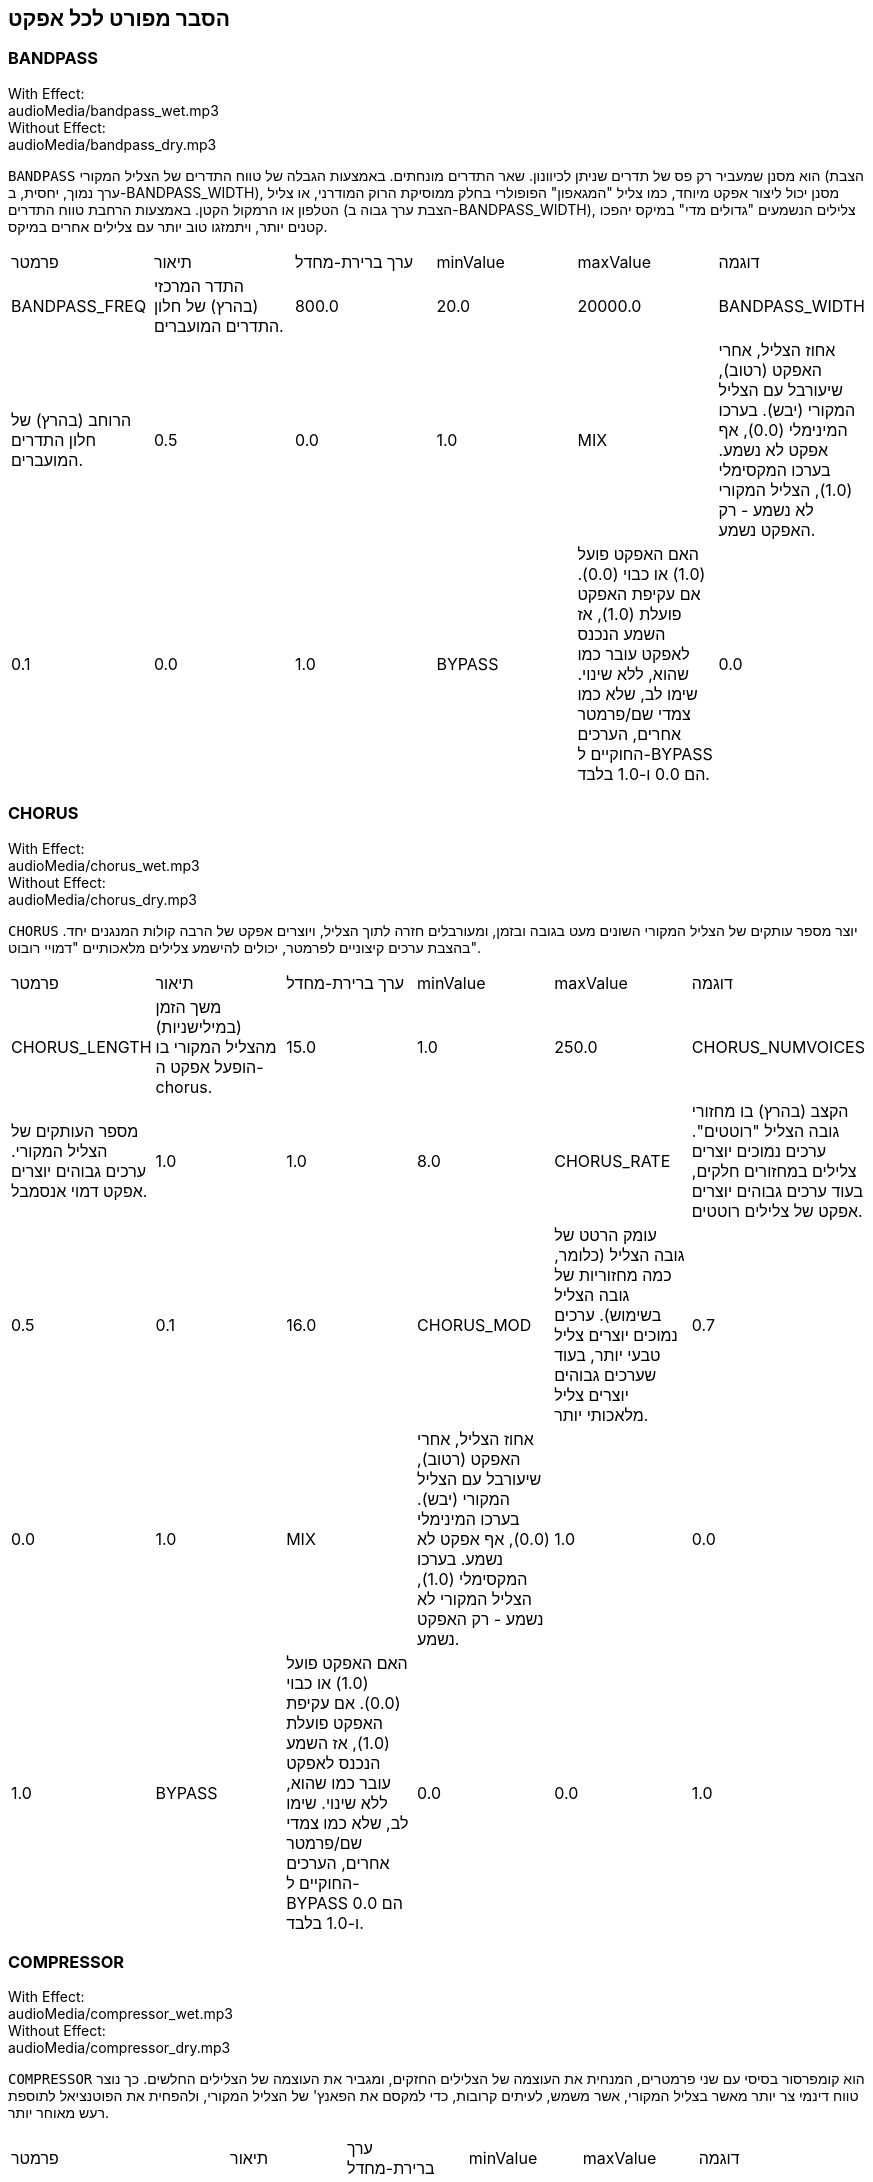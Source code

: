 [[ch_28]]
== הסבר מפורט לכל אפקט
:nofooter:

[[bandpass]]
=== BANDPASS

++++
<div class="effect-examples">
    <div class="audio-label">With Effect:</div>
    <div class="curriculum-mp3">audioMedia/bandpass_wet.mp3</div>
    <div class="audio-label">Without Effect:</div>
    <div class="curriculum-mp3">audioMedia/bandpass_dry.mp3</div>
</div>
++++

`BANDPASS` הוא מסנן שמעביר רק פס של תדרים שניתן לכיוונון. שאר התדרים מונחתים. באמצעות הגבלה של טווח התדרים של הצליל המקורי (הצבת ערך נמוך, יחסית, ב-BANDPASS_WIDTH), מסנן יכול ליצור אפקט מיוחד, כמו צליל "המגאפון" הפופולרי בחלק ממוסיקת הרוק המודרני, או צליל הטלפון או הרמקול הקטן. באמצעות הרחבת טווח התדרים (הצבת ערך גבוה ב-BANDPASS_WIDTH), צלילים הנשמעים "גדולים מדי" במיקס יהפכו קטנים יותר, ויתמזגו טוב יותר עם צלילים אחרים במיקס.

|========================================================================
| פרמטר | תיאור | ערך ברירת-מחדל | minValue | maxValue | דוגמה
| BANDPASS_FREQ | התדר המרכזי (בהרץ) של חלון התדרים המועברים. | 800.0 | 20.0 | 20000.0
| BANDPASS_WIDTH | הרוחב (בהרץ) של חלון התדרים המועברים. | 0.5 | 0.0 | 1.0
| MIX | אחוז הצליל, אחרי האפקט (רטוב), שיעורבל עם הצליל המקורי (יבש). בערכו המינימלי (0.0), אף אפקט לא נשמע. בערכו המקסימלי (1.0), הצליל המקורי לא נשמע - רק האפקט נשמע. | 0.1 | 0.0 | 1.0
| BYPASS | האם האפקט פועל (1.0) או כבוי (0.0). אם עקיפת האפקט פועלת (1.0), אז השמע הנכנס לאפקט עובר כמו שהוא, ללא שינוי. שימו לב, שלא כמו צמדי שם/פרמטר אחרים, הערכים החוקיים ל-BYPASS הם 0.0 ו-1.0 בלבד. | 0.0 | 0.0 | 1.0
|========================================================================

[[chorus]]
=== CHORUS

++++
<div class="effect-examples">
    <div class="audio-label">With Effect:</div>
    <div class="curriculum-mp3">audioMedia/chorus_wet.mp3</div>
    <div class="audio-label">Without Effect:</div>
    <div class="curriculum-mp3">audioMedia/chorus_dry.mp3</div>
</div>
++++

`CHORUS` יוצר מספר עותקים של הצליל המקורי השונים מעט בגובה ובזמן, ומעורבלים חזרה לתוך הצליל, ויוצרים אפקט של הרבה קולות המנגנים יחד. בהצבת ערכים קיצוניים לפרמטר, יכולים להישמע צלילים מלאכותיים "דמויי רובוט".

|========================================================================
| פרמטר | תיאור | ערך ברירת-מחדל | minValue | maxValue | דוגמה
| CHORUS_LENGTH | משך הזמן (במילישניות) מהצליל המקורי בו הופעל אפקט ה-chorus. | 15.0 | 1.0 | 250.0
| CHORUS_NUMVOICES | מספר העותקים של הצליל המקורי. ערכים גבוהים יוצרים אפקט דמוי אנסמבל. | 1.0 | 1.0 | 8.0
| CHORUS_RATE | הקצב (בהרץ) בו מחזורי גובה הצליל "רוטטים". ערכים נמוכים יוצרים צלילים במחזורים חלקים, בעוד ערכים גבוהים יוצרים אפקט של צלילים רוטטים. | 0.5 | 0.1 | 16.0
| CHORUS_MOD | עומק הרטט של גובה הצליל (כלומר, כמה מחזוריות של גובה הצליל בשימוש). ערכים נמוכים יוצרים צליל טבעי יותר, בעוד שערכים גבוהים יוצרים צליל מלאכותי יותר. | 0.7 | 0.0 | 1.0
| MIX | אחוז הצליל, אחרי האפקט (רטוב), שיעורבל עם הצליל המקורי (יבש). בערכו המינימלי (0.0), אף אפקט לא נשמע. בערכו המקסימלי (1.0), הצליל המקורי לא נשמע - רק האפקט נשמע. | 1.0 | 0.0 | 1.0
| BYPASS | האם האפקט פועל (1.0) או כבוי (0.0). אם עקיפת האפקט פועלת (1.0), אז השמע הנכנס לאפקט עובר כמו שהוא, ללא שינוי. שימו לב, שלא כמו צמדי שם/פרמטר אחרים, הערכים החוקיים ל-BYPASS הם 0.0 ו-1.0 בלבד. | 0.0 | 0.0 | 1.0
|========================================================================

[[compressor]]
=== COMPRESSOR

++++
<div class="effect-examples">
    <div class="audio-label">With Effect:</div>
    <div class="curriculum-mp3">audioMedia/compressor_wet.mp3</div>
    <div class="audio-label">Without Effect:</div>
    <div class="curriculum-mp3">audioMedia/compressor_dry.mp3</div>
</div>
++++

`COMPRESSOR` הוא קומפרסור בסיסי עם שני פרמטרים, המנחית את העוצמה של הצלילים החזקים, ומגביר את העוצמה של הצלילים החלשים. כך נוצר טווח דינמי צר יותר מאשר בצליל המקורי, אשר משמש, לעיתים קרובות, כדי למקסם את הפאנץ' של הצליל המקורי, ולהפחית את הפוטנציאל לתוספת רעש מאוחר יותר.

|========================================================================
| פרמטר | תיאור | ערך ברירת-מחדל | minValue | maxValue | דוגמה
| COMPRESSOR_THRESHOLD | רמת העוצמה (ב-dB) מעליה הקומפרסור יתחיל להנחית. | -18.0 | -30.0 | 0.0
| COMPRESSOR_RATIO | רמת ההנחתה. יחס של 3:1 משמעותו שאם עוצמת הצליל המקורי היא 3dB מעל הסף, אז הצליל אחרי האפקט יהיה 1dB מעל הסף. | 10.0 | 1.0 | 100.0
| BYPASS | האם האפקט פועל (1.0) או כבוי (0.0). אם עקיפת האפקט פועלת (1.0), אז השמע הנכנס לאפקט עובר כמו שהוא, ללא שינוי. שימו לב, שלא כמו צמדי שם/פרמטר אחרים, הערכים החוקיים ל-BYPASS הם 0.0 ו-1.0 בלבד. | 0.0 | 0.0 | 1.0
|========================================================================

[[delay]]
=== DELAY

++++
<div class="effect-examples">
    <div class="audio-label">With Effect:</div>
    <div class="curriculum-mp3">audioMedia/delay_wet.mp3</div>
    <div class="audio-label">Without Effect:</div>
    <div class="curriculum-mp3">audioMedia/delay_dry.mp3</div>
</div>
++++

`DELAY` יוצר חזרה דמוית הד של הצליל המקורי. אפקט ה-delay מצרף לצליל המקורי גרסה שקטה יותר ו"מעוכבת" של הצליל המקורי, הנשמעת כמו הד. אחרי ההד הראשון , הוא מצרף הד של ההד (אפילו שקט יותר) והד של ההד של ההד (שקט עוד יותר), וכך הלאה עד שההד דועך. באפקט ה-delay, אנחנו יכולים לשלוט בזמן העובר בין הד להד (זמן העיכוב). אם נקבע את זמן העיכוב בהתאמה לאורך הביט, נוכל ליצור אפקטים ריתמיים.

|========================================================================
| פרמטר | תיאור | ערך ברירת-מחדל | minValue | maxValue | דוגמה
| DELAY_TIME | אורך הזמן במילישניות (ms) שהערוץ המקורי מעוכב, והזמן בין חזרות עוקבות של העיכוב. | 300.0 | 0.0 | 4000.0
| DELAY_FEEDBACK | מספר החזרות היחסי שיוצר האפקט. ערכים גבוהים יותר יוצרים יותר הדים. היזהרו מיותר מדי פידבק! | 0.3- | -120.0 | -1.0
| MIX | אחוז הצליל, אחרי האפקט (רטוב), שיעורבל עם הצליל המקורי (יבש). בערכו המינימלי (0.0), אף אפקט לא נשמע. בערכו המקסימלי (1.0), הצליל המקורי לא נשמע - רק האפקט נשמע. | 0.5 | 0.0 | 1.0
| BYPASS | האם האפקט פועל (1.0) או כבוי (0.0). אם עקיפת האפקט פועלת (1.0), אז השמע הנכנס לאפקט עובר כמו שהוא, ללא שינוי. שימו לב, שלא כמו צמדי שם/פרמטר אחרים, הערכים החוקיים ל-BYPASS הם 0.0 ו-1.0 בלבד. | 0.0 | 0.0 | 1.0
|========================================================================

[[distortion]]
=== DISTORTION

++++
<div class="effect-examples">
    <div class="audio-label">With Effect:</div>
    <div class="curriculum-mp3">audioMedia/distortion_wet.mp3</div>
    <div class="audio-label">Without Effect:</div>
    <div class="curriculum-mp3">audioMedia/distortion_dry.mp3</div>
</div>
++++

`DISTORTION` יוצר צליל "מלוכלך" על ידי הגברת יתר (overdrive) של הצליל המקורי. האפקט קוטם את הגל, ומוסיף טונים עליים (תדרים גבוהים יותר הקשורים לתדרי הצליל המקורי). מקובל לעוות צליל של גיטרה חשמלית על-ידי הגברת יתר (overdrive) של מגבר הגיטרה. מוזיקה מודרנית משתמשת ב-distirtion כדי להוסיף אפקט "מלוכלך" או "מחוספס" ליצירה.

|========================================================================
| פרמטר | תיאור | ערך ברירת-מחדל | minValue | maxValue | דוגמה
| DISTO_GAIN | כמות הגברת-היתר של הצליל המקורי. | 20.0 | 0.0 | 50.0
| MIX | אחוז הצליל, אחרי האפקט (רטוב), שיעורבל עם הצליל המקורי (יבש). בערכו המינימלי (0.0), אף אפקט לא נשמע. בערכו המקסימלי (1.0), הצליל המקורי לא נשמע - רק האפקט נשמע. | 1.0 | 0.0 | 1.0
| BYPASS | האם האפקט פועל (1.0) או כבוי (0.0). אם עקיפת האפקט פועלת (1.0), אז השמע הנכנס לאפקט עובר כמו שהוא, ללא שינוי. שימו לב, שלא כמו צמדי שם/פרמטר אחרים, הערכים החוקיים ל-BYPASS הם 0.0 ו-1.0 בלבד. | 0.0 | 0.0 | 1.0
|========================================================================

[[eq3band]]
=== EQ3BAND

++++
<div class="effect-examples">
    <div class="audio-label">With Effect:</div>
    <div class="curriculum-mp3">audioMedia/eq3band_wet.mp3</div>
    <div class="audio-label">Without Effect:</div>
    <div class="curriculum-mp3">audioMedia/eq3band_dry.mp3</div>
</div>
++++

`EQ3BAND` הוא אקולייזר של שלושה פסים המשמש למשימות EQ פשוטות. איקוולייזר משמש לכיוון העוצמה של טווחי תדרים נפרדים בערוץ שמע. אפקט זה משמש לכיוון העוצמה של שלושה טווחים ("פסים") של תדרים: בס, אמצע, טרבל (נמוך, אמצעי, גבוה). הגבול העליון (`EQ3BAND_LOWFREQ`) של הפס הנמוך והתדר המרכזי של הטווח האמצעי (`EQ3BAND_MIDFREQ`) יכולים להיקבע על-ידי המשתמש.

|========================================================================
| פרמטר | תיאור | ערך ברירת-מחדל | minValue | maxValue | דוגמה
| EQ3BAND_LOWGAIN | ההגבר (dB) של טווח התדרים הנמוכים. ערכים שליליים מקטינים את העוצמה של התדרים הנמוכים. ערכים חיוביים מגבירים אותה. | 0.0 | -24.0 | 18.0
| EQ3BAND_LOWFREQ | קובע את התדר הגבוה (Hz) של פס התדרים הנמוך. | 200.0 | 20.0 | 20000.0
| EQ3BAND_MIDGAIN | ההגבר (dB) של פס התדרים האמצעי. ערכים שליליים מקטינים את העוצמה של התדרים האמצעיים. ערכים חיוביים מגבירים אותה. | 0.0 | -24.0 | 18.0
| EQ3BAND_MIDFREQ | קובע את התדר המרכזי (Hz) של פס התדרים האמצעי. | 2000.0 | 20.0 | 20000.0
| EQ3BAND_HIGHGAIN | ההגבר (dB) של טווח התדרים הגבוהים. ערכים שליליים מקטינים את העוצמה של התדרים הגבוהים. ערכים חיוביים מגבירים אותה. | 0.0 | -24.0 | 18.0
| EQ3BAND_HIGHFREQ | קובע את תדר הקטעון (Hz) של הפס הגבוה. | 2000.0 | 20.0 | 20000.0
| MIX | אחוז הצליל, אחרי האפקט (רטוב), שיעורבל עם הצליל המקורי (יבש). בערכו המינימלי (0.0), אף אפקט לא נשמע. בערכו המקסימלי (1.0), הצליל המקורי לא נשמע - רק האפקט נשמע. | 1.0 | 0.0 | 1.0
| BYPASS | האם האפקט פועל (1.0) או כבוי (0.0). אם עקיפת האפקט פועלת (1.0), אז השמע הנכנס לאפקט עובר כמו שהוא, ללא שינוי. שימו לב, שלא כמו צמדי שם/פרמטר אחרים, הערכים החוקיים ל-BYPASS הם 0.0 ו-1.0 בלבד. | 0.0 | 0.0 | 1.0
|========================================================================

[[filter]]
=== FILTER

++++
<div class="effect-examples">
    <div class="audio-label">With Effect:</div>
    <div class="curriculum-mp3">audioMedia/filter_wet.mp3</div>
    <div class="audio-label">Without Effect:</div>
    <div class="curriculum-mp3">audioMedia/filter_dry.mp3</div>
</div>
++++

`FILTER` הוא מסנן מביר נמוכים סטנדרטי עם תהודה. אפקט מסנן מעביר נמוכים מעביר תדרי שמע נמוכים ללא שינוי, ומנחית את עוצמת הצלילי בעלי התדרים הגבוהים מתדר הקיטעון (הפרמטר `FILTER_FREQ` ). זה נותן לצליל גוון "כהה" או "חשוך".

|========================================================================
| פרמטר | תיאור | ערך ברירת-מחדל | minValue | maxValue | דוגמה
| FILTER_FREQ | תדר הקיטעון (Hz), שכל התדרים הגבוהים ממנו יונחתו. ככל שהתדר גבוה יותר, הוא יונחת יותר. | 1000.0 | 20.0 | 20000.0
| FILTER_RESONANCE | ההגבר של פס צר של תדרים מסביב ל-`FILTER_FREQ`. זה גורם לתדרים מסביב ל-`FILTER_FREQ` לצלצל יותר, להישמע יותר “מהדהדים”. הוא יוצר צליל יותר מצלצל מסביב לתדר הקיטעון (`FILTER_FREQ`). ערכים גבוהים יותר של תהודה תהפוך את הפילטר ל"חד" יותר סביב `FILTER_FREQ`, which מה שמדגיש יותר את התדרים הקרובים ביותר לתדר הקיטעון. זהו פרמטר שמסייע לכוונון עדין של צליל הפילטר. | 0.8 | 0.0 | 1.0
| MIX | אחוז הצליל, אחרי האפקט (רטוב), שיעורבל עם הצליל המקורי (יבש). בערכו המינימלי (0.0), אף אפקט לא נשמע. בערכו המקסימלי (1.0), הצליל המקורי לא נשמע - רק האפקט נשמע. | 1.0 | 0.0 | 1.0
| BYPASS | האם האפקט פועל (1.0) או כבוי (0.0). אם עקיפת האפקט פועלת (1.0), אז השמע הנכנס לאפקט עובר כמו שהוא, ללא שינוי. שימו לב, שלא כמו צמדי שם/פרמטר אחרים, הערכים החוקיים ל-BYPASS הם 0.0 ו-1.0 בלבד. | 0.0 | 0.0 | 1.0
|========================================================================

[[flanger]]
=== FLANGER

++++
<div class="effect-examples">
    <div class="audio-label">With Effect:</div>
    <div class="curriculum-mp3">audioMedia/flanger_wet.mp3</div>
    <div class="audio-label">Without Effect:</div>
    <div class="curriculum-mp3">audioMedia/flanger_dry.mp3</div>
</div>
++++

`FLANGER` דומה לאפקט chorus, בו נוצרים עותקים של הצליל המקורי השונים ממנו בזמן ובגובה. עותקים אלה מעורבלים לתוך הצליל המקורי. בניגוד לכך, פלנג'ר משמש בטווח הרבה יותר "עדין" של ערכי זמן, דבר שיוצר צליל מתפתח דמוי "וווש". בהצבת ערכים קיצוניים לפרמטר, יכולים להישמע צלילים מלאכותיים "דמויי רובוט".

|========================================================================
| פרמטר | תיאור | ערך ברירת-מחדל | minValue | maxValue | דוגמה
| FLANGER_LENGTH | משך הזמן (במילישניות) מהצליל המקורי בו הופעל אפקט הפלנג'ר. | 6.0 | 0.0 | 200.0
| FLANGER_FEEDBACK | הכמות (dB) של הצליל אחרי האפקט ש"מוחזר" לתוך האפקט. ערכים גבוהים יותר יוצרים צלילים "מלאכותיים" יותר. | -50.0 | -80.0 | -1.0
| FLANGER_RATE | הקצב (Hz) בו גובה הצליל חוזר על עצמו. ערכים נמוכים יותר יוצרים צלילים שחוזרים בצורה חלקה, בעוד ערכים גבוהים יותר יוצרים צלילים בעלי אפקט "וווש". | 0.6 | 0.001 | 100.0
| MIX | אחוז הצליל, אחרי האפקט (רטוב), שיעורבל עם הצליל המקורי (יבש). בערכו המינימלי (0.0), אף אפקט לא נשמע. בערכו המקסימלי (1.0), הצליל המקורי לא נשמע - רק האפקט נשמע. | 1.0 | 0.0 | 1.0
| BYPASS | האם האפקט פועל (1.0) או כבוי (0.0). אם עקיפת האפקט פועלת (1.0), אז השמע הנכנס לאפקט עובר כמו שהוא, ללא שינוי. שימו לב, שלא כמו צמדי שם/פרמטר אחרים, הערכים החוקיים ל-BYPASS הם 0.0 ו-1.0 בלבד. | 0.0 | 0.0 | 1.0
|========================================================================

[[pan]]
=== PAN

++++
<div class="effect-examples">
    <div class="audio-label">With Effect:</div>
    <div class="curriculum-mp3">audioMedia/pan_wet.mp3</div>
    <div class="audio-label">Without Effect:</div>
    <div class="curriculum-mp3">audioMedia/pan_dry.mp3</div>
</div>
++++

`PAN` משפיע על המיקס בין הערוץ השמאלי והערוץ הימני. לדוגמה, אם תחבשו אוזניות, שינוי באפקט יקבע אם תשמעו משהו באוזן ימין או באוזן שמאל.

|========================================================================
| פרמטר | תיאור | ערך ברירת-מחדל | minValue | maxValue | דוגמה
| LEFT_RIGHT | מציין את המיקום (ימין או שמאל) של הצליל המקורי בשדה הסטראופוני (0.0 זה המרכז, -100.0 זה לחלוטין בשמאל, 100.0 זה לחלוטין בימין). | 0.0 | -100.0 | 100.0
| BYPASS | האם האפקט פועל (1.0) או כבוי (0.0). אם עקיפת האפקט פועלת (1.0), אז השמע הנכנס לאפקט עובר כמו שהוא, ללא שינוי. שימו לב, שלא כמו צמדי שם/פרמטר אחרים, הערכים החוקיים ל-BYPASS הם 0.0 ו-1.0 בלבד. | 0.0 | 0.0 | 1.0
|========================================================================

[[phaser]]
=== PHASER

++++
<div class="effect-examples">
    <div class="audio-label">With Effect:</div>
    <div class="curriculum-mp3">audioMedia/phaser_wet.mp3</div>
    <div class="audio-label">Without Effect:</div>
    <div class="curriculum-mp3">audioMedia/phaser_dry.mp3</div>
</div>
++++

`PHASER` הוא אפקט שיוצר עותק של הצליל המקורי בטווח נתון של תדרים. עותק הצליל לאחר האפקט מעוכב לזמן קצרצר ומושמע כנגד הצליל המקורי, תוך כדי תוך הגדלה והקטנה (עדינות) של זמן העיכוב הקצרצר. זה גורם לחלק מהתדרים המועתקים לבטל, זמנית, זה את זה על-ידי "יצאה מפאזה" ו"כניסה לפאזה" לסירוגין, ובכך ליצור את האפקט.

|========================================================================
| פרמטר | תיאור | ערך ברירת-מחדל | minValue | maxValue | דוגמה
| PHASER_RATE | הקצב (Hz) בו זמן העיכוב הקצרצר משתנה. ערכים נמוכים יותר יוצרים צלילים שחוזרים בצורה חלקה, בעוד ערכים גבוהים יותר יוצרים צלילים "רובוטיים". | 0.5 | 0.0 | 10.0
| PHASER_RANGEMIN | ערך התדר הנמוך ביותר (Hz) בטווח התדרים המושפע. | 440.0 | 40.0 | 20000.0
| PHASER_RANGEMAX | ערך התדר הגבוה ביותר (Hz) בטווח התדרים המושפע. | 1600.0 | 40.0 | 20000.0
| PHASER_FEEDBACK | הכמות (dB) של הצליל אחרי האפקט ש"מוחזר" לתוך האפקט. ערכים גבוהים יותר יוצרים צלילים "מלאכותיים" יותר. | -3.0 | -120.0 | -1.0
| MIX | אחוז הצליל, אחרי האפקט (רטוב), שיעורבל עם הצליל המקורי (יבש). בערכו המינימלי (0.0), אף אפקט לא נשמע. בערכו המקסימלי (1.0), הצליל המקורי לא נשמע - רק האפקט נשמע. | 1.0 | 0.0 | 1.0
| BYPASS | האם האפקט פועל (1.0) או כבוי (0.0). אם עקיפת האפקט פועלת (1.0), אז השמע הנכנס לאפקט עובר כמו שהוא, ללא שינוי. שימו לב, שלא כמו צמדי שם/פרמטר אחרים, הערכים החוקיים ל-BYPASS הם 0.0 ו-1.0 בלבד. | 0.0 | 0.0 | 1.0
|========================================================================

[[pitchshift]]
=== PITCHSHIFT

++++
<div class="effect-examples">
    <div class="audio-label">With Effect:</div>
    <div class="curriculum-mp3">audioMedia/pitchshift_wet.mp3</div>
    <div class="audio-label">Without Effect:</div>
    <div class="curriculum-mp3">audioMedia/pitchshift_dry.mp3</div>
</div>
++++

`PITCHSHIFT` מגביה או מנמיך את הצליל בטווח גבהים ספציפי (`PITCHSHIFT_SHIFT`). הוא יכול לגרום למספר קבצי צליל להישמע טוב יותר ביחד, או להיפך, להוסיף מעט דיסוננטיות.

|========================================================================
| פרמטר | תיאור | ערך ברירת-מחדל | minValue | maxValue | דוגמה
| PITCHSHIFT_SHIFT | מציין את מספר חצאי הטונים (ושבריהם, המצוינים כספרות אחרי הנקודה העשרונית) בו יש לשנות את הצליל המקורי. 12 חצאי טונים הם אוקטבה אחת. | 0.0 | -12.0 | 12.0
| BYPASS | האם האפקט פועל (1.0) או כבוי (0.0). אם עקיפת האפקט פועלת (1.0), אז השמע הנכנס לאפקט עובר כמו שהוא, ללא שינוי. שימו לב, שלא כמו צמדי שם/פרמטר אחרים, הערכים החוקיים ל-BYPASS הם 0.0 ו-1.0 בלבד. | 0.0 | 0.0 | 1.0
|========================================================================

[[reverb]]
=== REVERB

++++
<div class="effect-examples">
    <div class="audio-label">With Effect:</div>
    <div class="curriculum-mp3">audioMedia/reverb_wet.mp3</div>
    <div class="audio-label">Without Effect:</div>
    <div class="curriculum-mp3">audioMedia/reverb_dry.mp3</div>
</div>
++++

`REVERB` מוסיף אווירה הדועכת לאיטה, לצליל. אפשט זה דומה ל-`DELAY` אבל, לעיתים קרובות, הוא עשיר יותר ודחוס. הוא משמש למיקס ולמיקום הצליל במרחב.

|========================================================================
| פרמטר | תיאור | ערך ברירת-מחדל | minValue | maxValue | דוגמה
| REVERB_TIME | זמן הדעיכה של צליל האווירה במילישניות (ms). כאשר REVERB_TIME מאופנן בעזרת עקומת אוטומציה, בגלל הטבע של reverb מבוסס קונבולוציה, הערך מעודכן כל רבע (time=0/25) במדרגות מנקודת ההתחלה של האוטומציה. (אתם, בכל מקרה, בקושי תבחינו בכך). | 1500.0 | 100.0 | 4000.0
| REVERB_DAMPFREQ | תדר הקיטעון (Hz) של המסנן מעביר נמוכים המופעל של צליל האווירה. ככל שהערך נמוך יותר, האפקט ישמע כהה יותר. | 10000.0 | 200.0 | 18000.0
| MIX | אחוז הצליל, אחרי האפקט (רטוב), שיעורבל עם הצליל המקורי (יבש). בערכו המינימלי (0.0), אף אפקט לא נשמע. בערכו המקסימלי (1.0), הצליל המקורי לא נשמע - רק האפקט נשמע. | 0.3 | 0.0 | 1.0
| BYPASS | האם האפקט פועל (1.0) או כבוי (0.0). אם עקיפת האפקט פועלת (1.0), אז השמע הנכנס לאפקט עובר כמו שהוא, ללא שינוי. שימו לב, שלא כמו צמדי שם/פרמטר אחרים, הערכים החוקיים ל-BYPASS הם 0.0 ו-1.0 בלבד. | 0.0 | 0.0 | 1.0
|========================================================================

[[ringmod]]
=== RINGMOD

++++
<div class="effect-examples">
    <div class="audio-label">With Effect:</div>
    <div class="curriculum-mp3">audioMedia/ringmod_wet.mp3</div>
    <div class="audio-label">Without Effect:</div>
    <div class="curriculum-mp3">audioMedia/ringmod_dry.mp3</div>
</div>
++++

`RINGMOD` מכפיל שני אותו משני צלילים זה בזה: הצליל המקורי וסינוס טהור. האפקט של הכפלה זו נשמע אחרת לכל תדר של הצליל המקורי. כך נוצר צליל מלאכותי לגמרי, שלא יכול להיווצר בצורה טבעית. מספר ערכים של הפרמטרים לאפקט, ייצרו צלילים דומים לצלילים ששימשו בסרטי מד"ב ישנים. מועיל להתנסות בכך, כי יש טווח רחב של צלילים היכולים להיווצר מהצליל המקורי.

|========================================================================
| פרמטר | תיאור | ערך ברירת-מחדל | minValue | maxValue | דוגמה
| RINGMOD_MODFREQ | התדר (Hz) של מתנד גל הסינוס אשר מוכפל בצליל המקורי. | 40.0 | 0.0 | 100.0
| RINGMOD_FEEDBACK | הכמות (dB) של הצליל אחרי האפקט ש"מוחזר" לתוך האפקט. ערכים גבוהים יוצרים צלילים "רובוטיים". | 0.0 | 0.0 | 100.0
| MIX | אחוז הצליל, אחרי האפקט (רטוב), שיעורבל עם הצליל המקורי (יבש). בערכו המינימלי (0.0), אף אפקט לא נשמע. בערכו המקסימלי (1.0), הצליל המקורי לא נשמע - רק האפקט נשמע. | 1.0 | 0.0 | 1.0
| BYPASS | האם האפקט פועל (1.0) או כבוי (0.0). אם עקיפת האפקט פועלת (1.0), אז השמע הנכנס לאפקט עובר כמו שהוא, ללא שינוי. שימו לב, שלא כמו צמדי שם/פרמטר אחרים, הערכים החוקיים ל-BYPASS הם 0.0 ו-1.0 בלבד. | 0.0 | 0.0 | 1.0
|========================================================================

[[tremolo]]
=== TREMOLO

++++
<div class="effect-examples">
    <div class="audio-label">With Effect:</div>
    <div class="curriculum-mp3">audioMedia/tremolo_wet.mp3</div>
    <div class="audio-label">Without Effect:</div>
    <div class="curriculum-mp3">audioMedia/tremolo_dry.mp3</div>
</div>
++++

`TREMOLO` משנה במהירות את העוצמה של הצליל המקורי, הלוך וחזור, מהערך המקורי לשקט. התוצאה היא אפקט של רטט.

|========================================================================
| פרמטר | תיאור | ערך ברירת-מחדל | minValue | maxValue | דוגמה
| TREMOLO_FREQ | הקצב (Hz) בו העוצמה משתנה, הלוך וחזור. | 4.0 | 0.0 | 100.0
| TREMOLO_AMOUNT | הכמות (dB) בה העוצמה משתנה בכל מחזור. | -6.0 | -60.0 | 0.0
| MIX | אחוז הצליל, אחרי האפקט (רטוב), שיעורבל עם הצליל המקורי (יבש). בערכו המינימלי (0.0), אף אפקט לא נשמע. בערכו המקסימלי (1.0), הצליל המקורי לא נשמע - רק האפקט נשמע. | 1.0 | 0.0 | 1.0
| BYPASS | האם האפקט פועל (1.0) או כבוי (0.0). אם עקיפת האפקט פועלת (1.0), אז השמע הנכנס לאפקט עובר כמו שהוא, ללא שינוי. שימו לב, שלא כמו צמדי שם/פרמטר אחרים, הערכים החוקיים ל-BYPASS הם 0.0 ו-1.0 בלבד. | 0.0 | 0.0 | 1.0
|========================================================================

[[volume]]
=== VOLUME

++++
<div class="effect-examples">
    <div class="audio-label">With Effect:</div>
    <div class="curriculum-mp3">audioMedia/volume_wet.mp3</div>
    <div class="audio-label">Without Effect:</div>
    <div class="curriculum-mp3">audioMedia/volume_dry.mp3</div>
</div>
++++

`VOLUME` מאפשר לכם לשנות את העוצמה של הצליל.

|========================================================================
| פרמטר | תיאור | ערך ברירת-מחדל | minValue | maxValue | דוגמה
| GAIN | מציין את עוצמת הצליל ביציאה של הצליל המקורי. | 0.0 | -60.0 | 12.0
| BYPASS | האם האפקט פועל (1.0) או כבוי (0.0). אם עקיפת האפקט פועלת (1.0), אז השמע הנכנס לאפקט עובר כמו שהוא, ללא שינוי. שימו לב, שלא כמו צמדי שם/פרמטר אחרים, הערכים החוקיים ל-BYPASS הם 0.0 ו-1.0 בלבד. | 0.0 | 0.0 | 1.0
|========================================================================

[[wah]]
=== WAH

++++
<div class="effect-examples">
    <div class="audio-label">With Effect:</div>
    <div class="curriculum-mp3">audioMedia/wah_wet.mp3</div>
    <div class="audio-label">Without Effect:</div>
    <div class="curriculum-mp3">audioMedia/wah_dry.mp3</div>
</div>
++++

`WAH` מסנן מעביר פס תהודתי (ראה אפקט `BANDPASS`) שיוצר צליל של פדאל "וואה-וואה", כאשר הוא משתנה בזמן, באמצעות מעטפות, בפונקציה ()setEffect.

|========================================================================
| פרמטר | תיאור | ערך ברירת-מחדל | minValue | maxValue | דוגמה
| WAH_POSITION | התדר המרכזי של טווח התדרים, בעל הרוחב הקבוע, המוגבר. | 0.0 | 0.0 | 1.0
| MIX | אחוז הצליל, אחרי האפקט (רטוב), שיעורבל עם הצליל המקורי (יבש). בערכו המינימלי (0.0), אף אפקט לא נשמע. בערכו המקסימלי (1.0), הצליל המקורי לא נשמע - רק האפקט נשמע. | 1.0 | 0.0 | 1.0
| BYPASS | האם האפקט פועל (1.0) או כבוי (0.0). אם עקיפת האפקט פועלת (1.0), אז השמע הנכנס לאפקט עובר כמו שהוא, ללא שינוי. שימו לב, שלא כמו צמדי שם/פרמטר אחרים, הערכים החוקיים ל-BYPASS הם 0.0 ו-1.0 בלבד. | 0.0 | 0.0 | 1.0
|========================================================================
